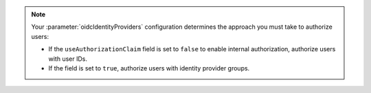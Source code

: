 .. note::

   Your :parameter:`oidcIdentityProviders` configuration determines the 
   approach you must take to authorize users:

   - If the ``useAuthorizationClaim`` field is set to ``false`` to enable 
     internal authorization, authorize users with user IDs.

   - If the field is set to ``true``, authorize users with identity provider 
     groups.
